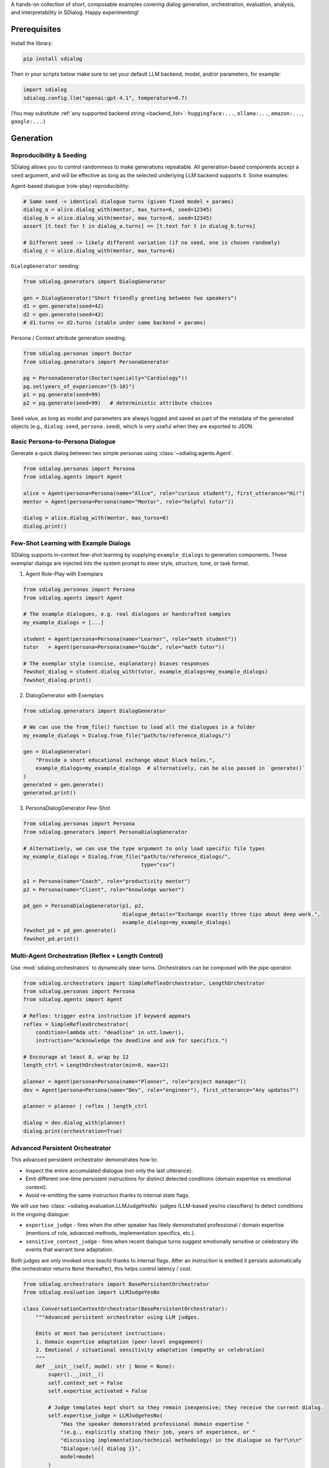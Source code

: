 A hands-on collection of short, composable examples covering dialog generation, orchestration, evaluation, analysis, and interpretability in SDialog.
Happy experimenting!

-------------
Prerequisites
-------------

Install the library:

.. code-block:: bash

    pip install sdialog

Then in your scripts below make sure to set your default LLM backend, model, and/or parameters, for example:

.. code-block:: python

    import sdialog
    sdialog.config.llm("openai:gpt-4.1", temperature=0.7)

(You may substitute :ref:`any supported backend string <backend_list>`: ``huggingface:...``, ``ollama:...``, ``amazon:...``, ``google:...``.)

----------
Generation
----------

.. _ex-reproducibility:

Reproducibility & Seeding
~~~~~~~~~~~~~~~~~~~~~~~~~

SDialog allows you to control randomness to make generations repeatable.
All generation-based components accept a ``seed`` argument, and will be effective as long as the selected underlying LLM backend supports it.
Some examples:

Agent-based dialogue (role-play) reproducibility:

.. code-block:: python

    # Same seed -> identical dialogue turns (given fixed model + params)
    dialog_a = alice.dialog_with(mentor, max_turns=6, seed=12345)
    dialog_b = alice.dialog_with(mentor, max_turns=6, seed=12345)
    assert [t.text for t in dialog_a.turns] == [t.text for t in dialog_b.turns]

    # Different seed -> likely different variation (if no seed, one is chosen randomly)
    dialog_c = alice.dialog_with(mentor, max_turns=6)

``DialogGenerator`` seeding:

.. code-block:: python

    from sdialog.generators import DialogGenerator

    gen = DialogGenerator("Short friendly greeting between two speakers")
    d1 = gen.generate(seed=42)
    d2 = gen.generate(seed=42)
    # d1.turns == d2.turns (stable under same backend + params)

Persona / Context attribute generation seeding:

.. code-block:: python

    from sdialog.personas import Doctor
    from sdialog.generators import PersonaGenerator

    pg = PersonaGenerator(Doctor(specialty="Cardiology"))
    pg.set(years_of_experience="{5-10}")
    p1 = pg.generate(seed=99)
    p2 = pg.generate(seed=99)   # deterministic attribute choices

Seed value, as long as model and parameters are always logged and saved as part of the metadata of the generated objects (e.g., ``dialog.seed``, ``persona.seed``), which is very useful when they are exported to JSON.

.. _ex-basic-dialog:

Basic Persona-to-Persona Dialogue
~~~~~~~~~~~~~~~~~~~~~~~~~~~~~~~~~
Generate a quick dialog between two simple personas using :class:`~sdialog.agents.Agent`.

.. code-block:: python

    from sdialog.personas import Persona
    from sdialog.agents import Agent

    alice = Agent(persona=Persona(name="Alice", role="curious student"), first_utterance="Hi!")
    mentor = Agent(persona=Persona(name="Mentor", role="helpful tutor"))

    dialog = alice.dialog_with(mentor, max_turns=6)
    dialog.print()

Few-Shot Learning with Example Dialogs
~~~~~~~~~~~~~~~~~~~~~~~~~~~~~~~~~~~~~~~
SDialog supports in-context few-shot learning by supplying ``example_dialogs`` to generation components. These exemplar dialogs are injected into the system prompt to steer style, structure, tone, or task format.

1. Agent Role-Play with Exemplars

.. code-block:: python

    from sdialog.personas import Persona
    from sdialog.agents import Agent

    # The example dialogues, e.g. real dialogues or handcrafted samples
    my_example_dialogs = [...]

    student = Agent(persona=Persona(name="Learner", role="math student"))
    tutor   = Agent(persona=Persona(name="Guide", role="math tutor"))

    # The exemplar style (concise, explanatory) biases responses
    fewshot_dialog = student.dialog_with(tutor, example_dialogs=my_example_dialogs)
    fewshot_dialog.print()

2. DialogGenerator with Exemplars

.. code-block:: python

    from sdialog.generators import DialogGenerator

    # We can use the from_file() function to load all the dialogues in a folder
    my_example_dialogs = Dialog.from_file("path/to/reference_dialogs/")

    gen = DialogGenerator(
        "Provide a short educational exchange about black holes.",
        example_dialogs=my_example_dialogs  # alternatively, can be also passed in `generate()`
    )
    generated = gen.generate()
    generated.print()

3. PersonaDialogGenerator Few-Shot

.. code-block:: python

    from sdialog.personas import Persona
    from sdialog.generators import PersonaDialogGenerator

    # Alternatively, we can use the type argument to only load specific file types
    my_example_dialogs = Dialog.from_file("path/to/reference_dialogs/",
                                          type="csv")

    p1 = Persona(name="Coach", role="productivity mentor")
    p2 = Persona(name="Client", role="knowledge worker")

    pd_gen = PersonaDialogGenerator(p1, p2,
                                    dialogue_details="Exchange exactly three tips about deep work.",
                                    example_dialogs=my_example_dialogs)
    fewshot_pd = pd_gen.generate()
    fewshot_pd.print()


Multi-Agent Orchestration (Reflex + Length Control)
~~~~~~~~~~~~~~~~~~~~~~~~~~~~~~~~~~~~~~~~~~~~~~~~~~~
Use :mod:`sdialog.orchestrators` to dynamically steer turns. Orchestrators can be composed with the pipe operator.

.. code-block:: python

    from sdialog.orchestrators import SimpleReflexOrchestrator, LengthOrchestrator
    from sdialog.personas import Persona
    from sdialog.agents import Agent

    # Reflex: trigger extra instruction if keyword appears
    reflex = SimpleReflexOrchestrator(
        condition=lambda utt: "deadline" in utt.lower(),
        instruction="Acknowledge the deadline and ask for specifics.")

    # Encourage at least 8, wrap by 12
    length_ctrl = LengthOrchestrator(min=8, max=12)

    planner = Agent(persona=Persona(name="Planner", role="project manager"))
    dev = Agent(persona=Persona(name="Dev", role="engineer"), first_utterance="Any updates?")

    planner = planner | reflex | length_ctrl

    dialog = dev.dialog_with(planner)
    dialog.print(orchestration=True)


.. _advanced_context_persistent_orchestrator:

Advanced Persistent Orchestrator
~~~~~~~~~~~~~~~~~~~~~~~~~~~~~~~~

This advanced persistent orchestrator demonstrates how to:

- Inspect the entire accumulated dialogue (not only the last utterance).
- Emit different one-time persistent instructions for distinct detected conditions (domain expertise vs emotional context).
- Avoid re-emitting the same instruction thanks to internal state flags.

We will use two :class:`~sdialog.evaluation.LLMJudgeYesNo` judges (LLM-based yes/no classifiers) to detect conditions in the ongoing dialogue:

* ``expertise_judge`` - fires when the other speaker has likely demonstrated professional / domain expertise (mentions of role, advanced methods, implementation specifics, etc.).
* ``sensitive_context_judge`` - fires when recent dialogue turns suggest emotionally sensitive or celebratory life events that warrant tone adaptation.

Both judges are only invoked once (each) thanks to internal flags. After an instruction is emitted it persists automatically (the orchestrator returns ``None`` thereafter), this helps control latency / cost.

.. code-block:: python

    from sdialog.orchestrators import BasePersistentOrchestrator
    from sdialog.evaluation import LLMJudgeYesNo

    class ConversationContextOrchestrator(BasePersistentOrchestrator):
        """Advanced persistent orchestrator using LLM judges.

        Emits at most two persistent instructions:
        1. Domain expertise adaptation (peer-level engagement)
        2. Emotional / situational sensitivity adaptation (empathy or celebration)
        """
        def __init__(self, model: str | None = None):
            super().__init__()
            self.context_set = False
            self.expertise_activated = False

            # Judge templates kept short so they remain inexpensive; they receive the current dialog.
            self.expertise_judge = LLMJudgeYesNo(
                "Has the speaker demonstrated professional domain expertise "
                "(e.g., explicitly stating their job, years of experience, or "
                "discussing implementation/technical methodology) in the dialogue so far?\n\n"
                "Dialogue:\n{{ dialog }}",
                model=model
            )
            self.sensitive_context_judge = LLMJudgeYesNo(
                "Do the recent turns indicate either "
                "(a) a sensitive emotional situation (e.g., loss, illness, personal hardship) or "
                "(b) clearly positive celebratory news (promotion, graduation, birth)?\n\n"
                "Dialogue:\n{{ dialog }}",
                model=model
            )

        def instruct(self, dialog, utterance):
            # Keep only the other speaker's turns in the dialog
            other_speaker_name = [speaker for speaker in dialog.get_speakers()
                                  if speaker != self.agent.name]
            dialog = dialog.filter(other_speaker_name)

            # If no utterances from the other speaker, nothing to do
            if len(dialog) <= 0:
                return None

            # 1) Domain expertise detection
            if not self.expertise_activated:
                result = self.expertise_judge.judge(dialog)
                if result.positive:
                    self.expertise_activated = True
                    return (
                        "The interlocutor has demonstrated domain expertise. "
                        "From now on: engage at a peer level, skip basic explanations, "
                        "focus on advanced concepts, and invite their professional insights."
                    )

            # 2) Emotional / situational sensitivity.
            if not self.context_set:
                result_ctx = self.sensitive_context_judge.judge(dialog)
                if result_ctx.positive:
                    self.context_set = True
                    return (
                        "Recent dialogue content suggests notable emotional "
                        "context (sensitive or celebratory). Acknowledge it explicitly, "
                        "mirror appropriate tone (empathy or enthusiasm), and balance emotional "
                        "support with any informational guidance."
                    )
            return None

        def reset(self):
            super().reset()
            self.context_set = False
            self.expertise_activated = False

    # Example usage where our orchestrator is instantiated with OpenAI's GPT-4o-mini
    ctx_orch = ConversationContextOrchestrator(model="openai:gpt-4o-mini")
    agent = agent | ctx_orch

Explanation: The first time a condition is met we return the instruction; SDialog stores it as a persistent system instruction. Subsequent calls return `None` because once injected the instruction remains in effect automatically.


Attribute Generation (Personas & Contexts)
~~~~~~~~~~~~~~~~~~~~~~~~~~~~~~~~~~~~~~~~~~
Use :class:`~sdialog.generators.PersonaGenerator` and :class:`~sdialog.generators.ContextGenerator` with rule + LLM hybrid specification.

.. code-block:: python

    from sdialog.personas import Doctor, Patient
    from sdialog.generators import PersonaGenerator, ContextGenerator
    from sdialog import Context

    doc_gen = PersonaGenerator(Doctor(specialty="Cardiology"))
    pat_gen = PersonaGenerator(Patient(symptoms="chest pain"))

    # Apply simple attribute rules (random range & list choices)
    doc_gen.set(years_of_experience="{5-15}")
    pat_gen.set(age="{35-70}")

    doctor = doc_gen.generate()
    patient = pat_gen.generate()

    ctx_base = Context(location="Emergency room")
    ctx_gen = ContextGenerator(ctx_base)
    ctx_gen.set(topics=["triage", "diagnosis", "stabilization"],
                goals="{llm:State one succinct medical goal}")
    context = ctx_gen.generate()

    doctor.print(); patient.print(); context.print()

Paraphrasing an Existing Dialog
~~~~~~~~~~~~~~~~~~~~~~~~~~~~~~~
Apply :class:`~sdialog.generators.Paraphraser` to rephrase turns (optionally one speaker only).

.. code-block:: python

    from sdialog.generators import Paraphraser

    # Assume `dialog` produced earlier
    paraphraser = Paraphraser(extra_instructions="Lightly simplify wording", target_speaker="Bob")
    dialog_paraphrased = paraphraser(dialog)
    dialog_paraphrased.print()


-----------------------
Evaluation and Analysis
-----------------------

Linguistic Feature Metrics
~~~~~~~~~~~~~~~~~~~~~~~~~~
Compute readability / style indicators with :class:`~sdialog.evaluation.LinguisticFeatureScore`.

.. code-block:: python

    from sdialog.evaluation import LinguisticFeatureScore

    feat_all = LinguisticFeatureScore()  # all features
    hes_rate = LinguisticFeatureScore(feature="hesitation-rate")

    print(feat_all(dialog))  # dict of metrics
    print(hes_rate(dialog))  # single float

Flow-Based Scores (Perplexity & Likelihood)
~~~~~~~~~~~~~~~~~~~~~~~~~~~~~~~~~~~~~~~~~~~
Use existing dialogs as a reference graph to assess structural fit.

.. code-block:: python

    from sdialog.evaluation import DialogFlowPPL, DialogFlowScore

    reference_dialogs = [...]  # normally a larger corpus
    flow_ppl = DialogFlowPPL(reference_dialogs)
    flow_score = DialogFlowScore(reference_dialogs)

    print("Flow PPL:", flow_ppl(candidate_dialog))
    print("Flow Score:", flow_score(candidate_dialog))

Embedding + Centroid Similarity
~~~~~~~~~~~~~~~~~~~~~~~~~~~~~~~
Compare candidate dialogs to reference centroid with embeddings.

.. code-block:: python

    from sdialog.evaluation import SentenceTransformerDialogEmbedder, ReferenceCentroidEmbeddingEvaluator

    embedder = SentenceTransformerDialogEmbedder(model_name="sentence-transformers/LaBSE")
    centroid_eval = ReferenceCentroidEmbeddingEvaluator(embedder, reference_dialogs)

    print("Centroid similarity:", centroid_eval([dialog]))

LLM Judges (Realism + Persona Adherence)
~~~~~~~~~~~~~~~~~~~~~~~~~~~~~~~~~~~~~~~~
Judge realism and persona consistency with built-in yes/no and Likert judges.

.. code-block:: python

    from sdialog.evaluation import LLMJudgeRealDialogLikertScore, LLMJudgePersonaAttributes
    from sdialog.personas import Persona

    realism_judge = LLMJudgeRealDialogLikertScore(reason=True)
    persona_ref = Persona(name="Mentor", role="helpful tutor")
    persona_judge = LLMJudgePersonaAttributes(persona=persona_ref, speaker="Mentor", reason=True)

    realism_result = realism_judge.judge(dialog)
    persona_result = persona_judge.judge(dialog)

    print("Realism score:", realism_result.score, realism_result.reason)
    print("Persona match:", persona_result.positive, persona_result.reason)


Dataset-Level Comparison (Frequency + Mean)
~~~~~~~~~~~~~~~~~~~~~~~~~~~~~~~~~~~~~~~~~~~
Aggregate metrics over datasets using :class:`~sdialog.evaluation.DatasetComparator`.

.. code-block:: python

    from sdialog.evaluation import FrequencyEvaluator, MeanEvaluator, DatasetComparator, LLMJudgeRealDialog, LinguisticFeatureScore

    judge_real = LLMJudgeRealDialog()
    flesch = LinguisticFeatureScore(feature="flesch-reading-ease")

    comparator = DatasetComparator([
        FrequencyEvaluator(judge_real, name="Realistic rate"),
        MeanEvaluator(flesch, name="Avg Flesch")
    ])

    results = comparator({"modelA": [dialog], "modelB": [dialog_paraphrased]})
    comparator.plot(show=False)  # generate plots silently

Distribution Divergence (KDE / Frechet)
~~~~~~~~~~~~~~~~~~~~~~~~~~~~~~~~~~~~~~~
Compare score distributions with statistical evaluators.

.. code-block:: python

    from sdialog.evaluation import KDEDistanceEvaluator, FrechetDistanceEvaluator

    turn_len_score = LinguisticFeatureScore(feature="mean-turn-length")
    kde_eval = KDEDistanceEvaluator(dialog_score=turn_len_score, reference_dialogues=[dialog])
    frechet_eval = FrechetDistanceEvaluator(dialog_score=turn_len_score, reference_dialogues=[dialog])

    print("KDE divergence:", kde_eval([dialog_paraphrased]))
    print("Frechet distance:", frechet_eval([dialog_paraphrased]))

----------------
Interpretability
----------------

Capturing Activations with an Inspector
~~~~~~~~~~~~~~~~~~~~~~~~~~~~~~~~~~~~~~~
Attach :class:`~sdialog.interpretability.Inspector` to an agent to record token-level activations.

.. code-block:: python

    from sdialog.interpretability import Inspector
    from sdialog.agents import Agent
    from sdialog.personas import Persona

    thinker = Agent(persona=Persona(name="Analyzer", role="critic"))
    insp = Inspector(target='model.layers.2.post_attention_layernorm')
    thinker = thinker | insp

    thinker("Summarize the project goals in one sentence.")
    thinker("Refine it further.")

    print("Responses captured:", len(insp))
    first_token_act = insp[-1][0].act  # last response, first token activation

Steering with a Direction Vector
~~~~~~~~~~~~~~~~~~~~~~~~~~~~~~~~
Use :class:`~sdialog.interpretability.DirectionSteerer` to nudge (add) or ablate (subtract) a semantic direction.

.. code-block:: python

    import torch
    from sdialog.interpretability import DirectionSteerer

    # Assume inspector already attached as `insp`
    direction = torch.randn(first_token_act.shape[-1])  # dummy direction
    steer = DirectionSteerer(direction)

    # Push activations along direction
    insp = insp + steer
    thinker("Provide a concise optimistic remark.")

    # Remove (ablate) the same direction
    insp = insp - steer
    thinker("Provide a concise neutral remark.")

Finding Injected Instructions
~~~~~~~~~~~~~~~~~~~~~~~~~~~~~
Inspect dynamic system instructions that were added during a dialog.

.. code-block:: python

    instruct_events = insp.find_instructs(verbose=False)
    for e in instruct_events:
        print(e["index"], e["content"])

Custom Orchestrator + Interpretability
~~~~~~~~~~~~~~~~~~~~~~~~~~~~~~~~~~~~~~
Define a bespoke orchestrator to encourage elaboration, while observing effects with an inspector.

.. code-block:: python

    from sdialog.orchestrators import BaseOrchestrator

    class EncourageDetailOrchestrator(BaseOrchestrator):
        def instruct(self, dialog, utterance):
            if utterance and len(utterance.split()) < 5:
                return "Add one more concrete detail in your reply."
            return None

    detail_orch = EncourageDetailOrchestrator()
    explainer_agent = Agent(persona=Persona(name="Explainer", role="assistant"))
    inspector_detail = Inspector(target='model.layers.1.post_attention_layernorm')

    verbose_agent = explainer_agent | detail_orch | inspector_detail

    verbose_dialog = verbose_agent.dialog_with(thinker, max_turns=6)
    verbose_dialog.print(orchestration=True)

Multiple Inspectors (Layer Comparison)
~~~~~~~~~~~~~~~~~~~~~~~~~~~~~~~~~~~~~~
Attach two inspectors to compare early vs late layer activations.

.. code-block:: python

    insp_early = Inspector(target='model.layers.0.post_attention_layernorm')
    insp_late = Inspector(target='model.layers.10.post_attention_layernorm')
    probe_agent = Agent(persona=Persona(name="Probe", role="analyzer")) | insp_early | insp_late
    probe_agent("Explain the purpose of orchestration briefly.")

    print(len(insp_early[-1]), len(insp_late[-1]))  # token counts captured
